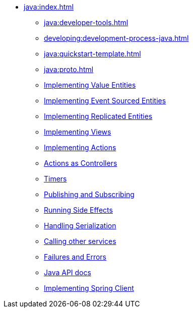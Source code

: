** xref:java:index.adoc[]
*** xref:java:developer-tools.adoc[]
*** xref:developing:development-process-java.adoc[]
*** xref:java:quickstart-template.adoc[]
*** xref:java:proto.adoc[]
*** xref:java:value-entity.adoc[Implementing Value Entities]
*** xref:java:eventsourced.adoc[Implementing Event Sourced Entities]
*** xref:java:replicated-entity.adoc[Implementing Replicated Entities]
*** xref:java:views.adoc[Implementing Views]
*** xref:java:actions.adoc[Implementing Actions]
*** xref:java:actions-as-controller.adoc[Actions as Controllers]
*** xref:java:timers.adoc[Timers]
*** xref:java:actions-publishing-subscribing.adoc[Publishing and Subscribing]
*** xref:java:side-effects.adoc[Running Side Effects]
*** xref:java:serialization.adoc[Handling Serialization]
*** xref:call-another-service.adoc[Calling other services]
*** xref:failures-and-errors.adoc[Failures and Errors]
*** xref:java:api.adoc[Java API docs]
*** xref:java:spring-client.adoc[Implementing Spring Client]
